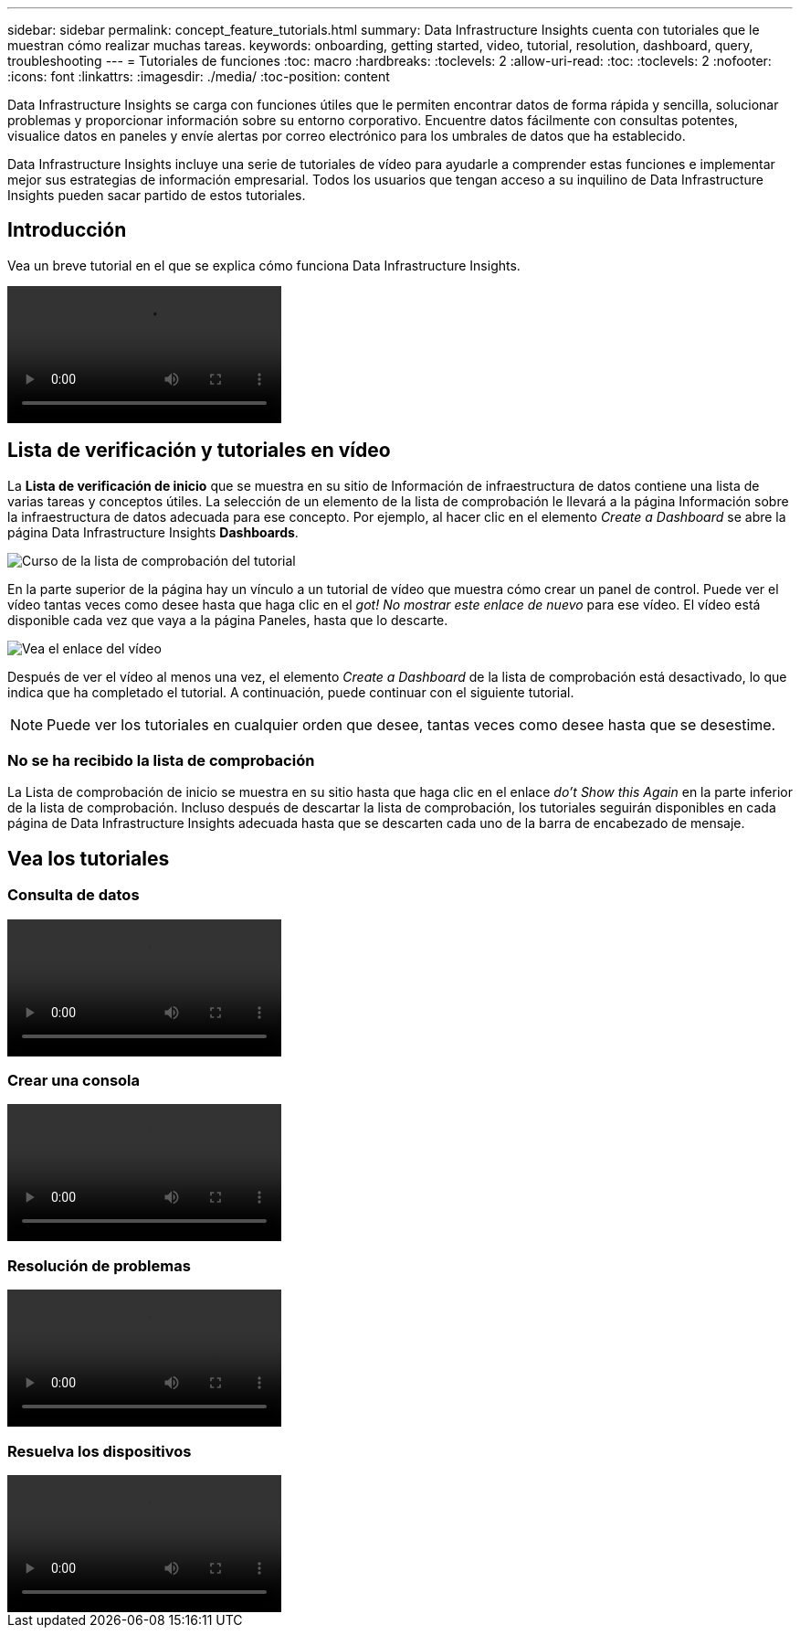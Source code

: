 ---
sidebar: sidebar 
permalink: concept_feature_tutorials.html 
summary: Data Infrastructure Insights cuenta con tutoriales que le muestran cómo realizar muchas tareas. 
keywords: onboarding, getting started, video, tutorial, resolution, dashboard, query, troubleshooting 
---
= Tutoriales de funciones
:toc: macro
:hardbreaks:
:toclevels: 2
:allow-uri-read: 
:toc: 
:toclevels: 2
:nofooter: 
:icons: font
:linkattrs: 
:imagesdir: ./media/
:toc-position: content


[role="lead"]
Data Infrastructure Insights se carga con funciones útiles que le permiten encontrar datos de forma rápida y sencilla, solucionar problemas y proporcionar información sobre su entorno corporativo. Encuentre datos fácilmente con consultas potentes, visualice datos en paneles y envíe alertas por correo electrónico para los umbrales de datos que ha establecido.

Data Infrastructure Insights incluye una serie de tutoriales de vídeo para ayudarle a comprender estas funciones e implementar mejor sus estrategias de información empresarial. Todos los usuarios que tengan acceso a su inquilino de Data Infrastructure Insights pueden sacar partido de estos tutoriales.



== Introducción

Vea un breve tutorial en el que se explica cómo funciona Data Infrastructure Insights.

video::howTo.mp4[]


== Lista de verificación y tutoriales en vídeo

La *Lista de verificación de inicio* que se muestra en su sitio de Información de infraestructura de datos contiene una lista de varias tareas y conceptos útiles. La selección de un elemento de la lista de comprobación le llevará a la página Información sobre la infraestructura de datos adecuada para ese concepto. Por ejemplo, al hacer clic en el elemento _Create a Dashboard_ se abre la página Data Infrastructure Insights *Dashboards*.

image:OnboardingChecklist.png["Curso de la lista de comprobación del tutorial"]

En la parte superior de la página hay un vínculo a un tutorial de vídeo que muestra cómo crear un panel de control. Puede ver el vídeo tantas veces como desee hasta que haga clic en el _got! No mostrar este enlace de nuevo_ para ese vídeo. El vídeo está disponible cada vez que vaya a la página Paneles, hasta que lo descarte.

image:Startup-DashboardWatchVideo.png["Vea el enlace del vídeo"]

Después de ver el vídeo al menos una vez, el elemento _Create a Dashboard_ de la lista de comprobación está desactivado, lo que indica que ha completado el tutorial. A continuación, puede continuar con el siguiente tutorial.


NOTE: Puede ver los tutoriales en cualquier orden que desee, tantas veces como desee hasta que se desestime.



=== No se ha recibido la lista de comprobación

La Lista de comprobación de inicio se muestra en su sitio hasta que haga clic en el enlace _do't Show this Again_ en la parte inferior de la lista de comprobación. Incluso después de descartar la lista de comprobación, los tutoriales seguirán disponibles en cada página de Data Infrastructure Insights adecuada hasta que se descarten cada uno de la barra de encabezado de mensaje.



== Vea los tutoriales



=== Consulta de datos

video::Queries.mp4[]


=== Crear una consola

video::Dashboards.mp4[]


=== Resolución de problemas

video::Troubleshooting.mp4[]


=== Resuelva los dispositivos

video::AHR_small.mp4[]